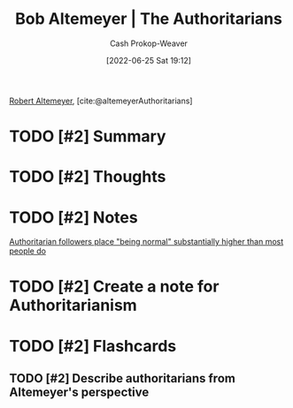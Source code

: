 :PROPERTIES:
:ROAM_REFS: [cite:@altemeyerAuthoritarians]
:ID:       9e3242c4-62f4-4863-8368-8a4b160c1e76
:LAST_MODIFIED: [2023-09-05 Tue 20:17]
:END:
#+title: Bob Altemeyer | The Authoritarians
#+hugo_custom_front_matter: :slug "9e3242c4-62f4-4863-8368-8a4b160c1e76"
#+author: Cash Prokop-Weaver
#+date: [2022-06-25 Sat 19:12]
#+filetags: :has_todo:reference:
 
[[id:bfdb06f3-7e93-4ef6-b28d-939931edfcb4][Robert Altemeyer]], [cite:@altemeyerAuthoritarians]

* TODO [#2] Summary
* TODO [#2] Thoughts
* TODO [#2] Notes
[[id:5d8f2b24-1889-45ee-8613-07f7bc0f2db2][Authoritarian followers place "being normal" substantially higher than most people do]]
* TODO [#2] Create a note for Authoritarianism

* TODO [#2] Flashcards
** TODO [#2] Describe authoritarians from Altemeyer's perspective
#+print_bibliography: